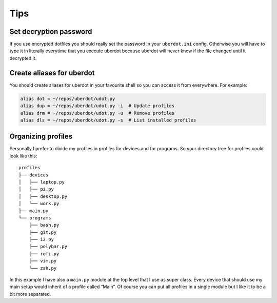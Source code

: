 ****
Tips
****

Set decryption password
=======================

If you use encrypted dotfiles you should really set the password in your
``uberdot.ini`` config. Otherwise you will have to type it in
literally everytime that you execute uberdot because uberdot will
never know if the file changed until it decrypted it.


Create aliases for uberdot
=============================

You should create aliases for uberdot in your favourite shell so you
can access it from everywhere. For example:

.. code:: bash

   alias dot = ~/repos/uberdot/udot.py
   alias dup = ~/repos/uberdot/udot.py -i  # Update profiles
   alias drm = ~/repos/uberdot/udot.py -u  # Remove profiles
   alias dls = ~/repos/uberdot/udot.py -s  # List installed profiles


Organizing profiles
===================

Personally I prefer to divide my profiles in profiles for devices and
for programs. So your directory tree for profiles could look like this:

::

   profiles
   ├── devices
   │   ├── laptop.py
   │   ├── pi.py
   │   ├── desktop.py
   │   └── work.py
   ├── main.py
   └── programs
       ├── bash.py
       ├── git.py
       ├── i3.py
       ├── polybar.py
       ├── rofi.py
       ├── vim.py
       └── zsh.py

In this example I have also a ``main.py`` module at the top level that I
use as super class. Every device that should use my main setup would
inherit of a profile called “Main”. Of course you can put all profiles
in a single module but I like it to be a bit more separated.
